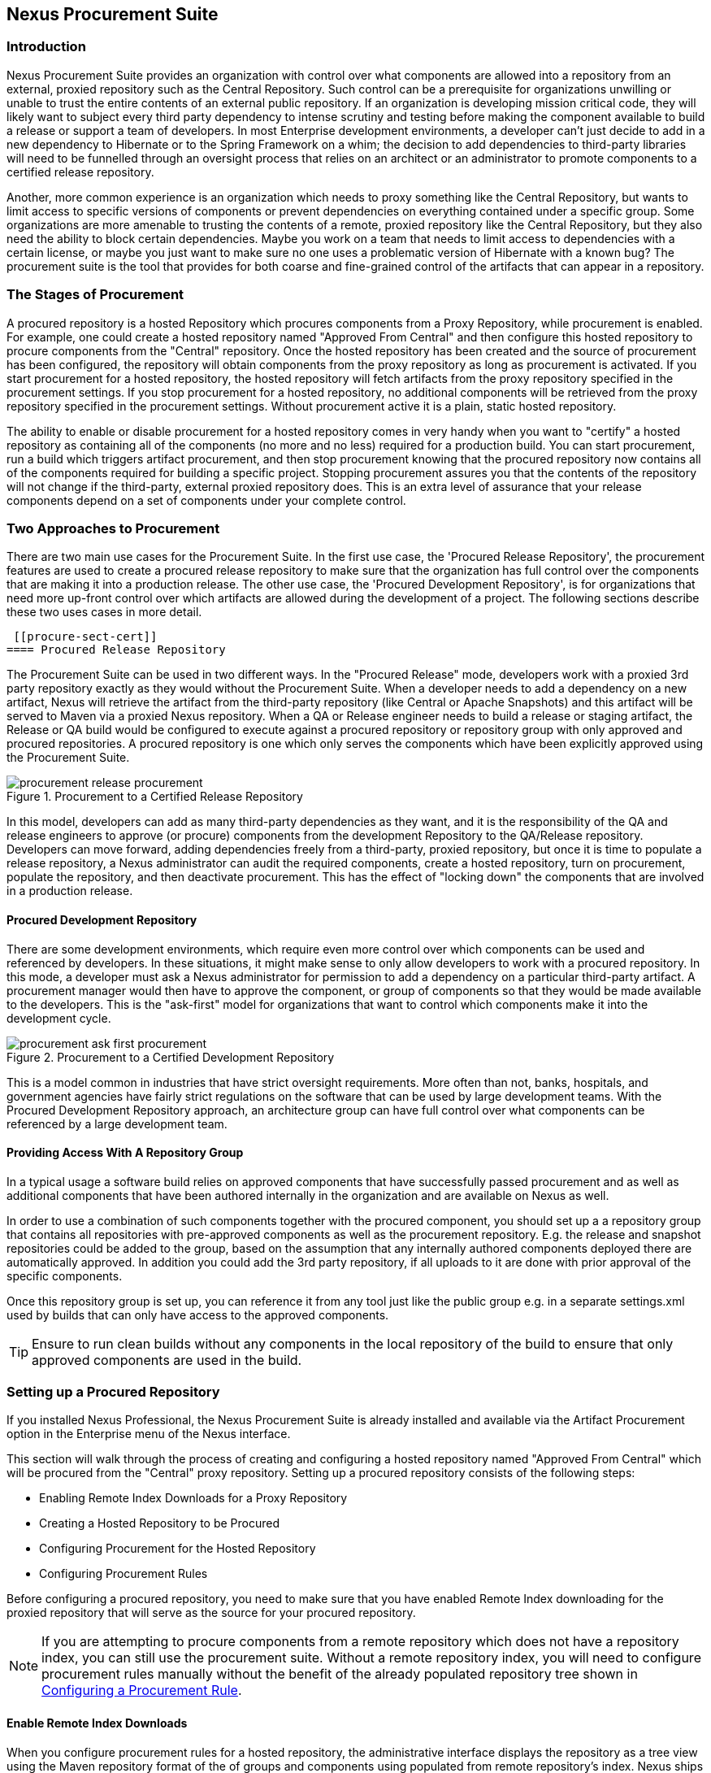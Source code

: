 [[procure]]
== Nexus Procurement Suite

[[procure-sect-intro]]
=== Introduction

Nexus Procurement Suite provides an organization with control over
what components are allowed into a repository from an external, proxied
repository such as the Central Repository. Such control can be a
prerequisite for organizations unwilling or unable to trust the entire
contents of an external public repository. If an organization is
developing mission critical code, they will likely want to subject
every third party dependency to intense scrutiny and testing before
making the component available to build a release or support a team of
developers. In most Enterprise development environments, a developer
can't just decide to add in a new dependency to Hibernate or to the
Spring Framework on a whim; the decision to add dependencies to
third-party libraries will need to be funnelled through an oversight
process that relies on an architect or an administrator to promote
components to a certified release repository.

Another, more common experience is an organization which needs to
proxy something like the Central Repository, but wants to limit
access to specific versions of components or prevent dependencies on
everything contained under a specific group. Some organizations are
more amenable to trusting the contents of a remote, proxied repository
like the Central Repository, but they also need the ability to block certain
dependencies.  Maybe you work on a team that needs to limit access to
dependencies with a certain license, or maybe you just want to make
sure no one uses a problematic version of Hibernate with a known bug?
The procurement suite is the tool that provides for both coarse and
fine-grained control of the artifacts that can appear in a repository.

[[procure-sect-stages]] 
=== The Stages of Procurement

A procured repository is a hosted Repository which procures components
from a Proxy Repository, while procurement is enabled. For example,
one could create a hosted repository named "Approved From Central" and then
configure this hosted repository to procure components from the
"Central" repository. Once the hosted repository has been created and
the source of procurement has been configured, the repository will
obtain components from the proxy repository as long as procurement is
activated.  If you start procurement for a hosted repository, the
hosted repository will fetch artifacts from the proxy repository
specified in the procurement settings. If you stop procurement for a
hosted repository, no additional components will be retrieved from the
proxy repository specified in the procurement settings. Without
procurement active it is a plain, static hosted repository.

The ability to enable or disable procurement for a hosted repository
comes in very handy when you want to "certify" a hosted repository as
containing all of the components (no more and no less) required for a
production build. You can start procurement, run a build which
triggers artifact procurement, and then stop procurement knowing that
the procured repository now contains all of the components required
for building a specific project. Stopping procurement assures you that
the contents of the repository will not change if the third-party,
external proxied repository does. This is an extra level of assurance
that your release components depend on a set of components under your
complete control.

[[procure-sect-approaches]]
=== Two Approaches to Procurement

There are two main use cases for the Procurement Suite. In the first
use case, the 'Procured Release Repository', the procurement features
are used to create a procured release repository to make sure that the
organization has full control over the components that are making it
into a production release. The other use case, the 'Procured
Development Repository', is for organizations that need more up-front
control over which artifacts are allowed during the development of a
project. The following sections describe these two uses cases in more
detail.

 [[procure-sect-cert]] 
==== Procured Release Repository

The Procurement Suite can be used in two different ways.  In the
"Procured Release" mode, developers work with a proxied 3rd party
repository exactly as they would without the Procurement Suite.  When
a developer needs to add a dependency on a new artifact, Nexus will
retrieve the artifact from the third-party repository (like Central or
Apache Snapshots) and this artifact will be served to Maven via a
proxied Nexus repository. When a QA or Release engineer needs to build
a release or staging artifact, the Release or QA build would be
configured to execute against a procured repository or repository
group with only approved and procured repositories. A procured
repository is one which only serves the components which have been
explicitly approved using the Procurement Suite.

.Procurement to a Certified Release Repository
image::figs/web/procurement_release-procurement.png[scale=60]

In this model, developers can add as many third-party dependencies as
they want, and it is the responsibility of the QA and release
engineers to approve (or procure) components from the development
Repository to the QA/Release repository. Developers can move forward,
adding dependencies freely from a third-party, proxied repository, but
once it is time to populate a release repository, a Nexus
administrator can audit the required components, create a hosted
repository, turn on procurement, populate the repository, and then
deactivate procurement. This has the effect of "locking down" the
components that are involved in a production release.

[[procure-sect-dev]]
==== Procured Development Repository

There are some development environments, which require even more
control over which components can be used and referenced by
developers. In these situations, it might make sense to only allow
developers to work with a procured repository. In this mode, a
developer must ask a Nexus administrator for permission to add a
dependency on a particular third-party artifact. A procurement manager
would then have to approve the component, or group of components so
that they would be made available to the developers. This is the
"ask-first" model for organizations that want to control which
components make it into the development cycle.

.Procurement to a Certified Development Repository
image::figs/web/procurement_ask-first-procurement.png[scale=60]

This is a model common in industries that have strict oversight
requirements. More often than not, banks, hospitals, and government
agencies have fairly strict regulations on the software that can be
used by large development teams. With the Procured Development
Repository approach, an architecture group can have full control over
what components can be referenced by a large development team.

==== Providing Access With A Repository Group

In a typical usage a software build relies on approved components that
have successfully passed procurement and as well as additional
components that have been authored internally in the organization and
are available on Nexus as well. 

In order to use a combination of such components together with the
procured component, you should set up a a repository group that
contains all repositories with pre-approved components as well as the
procurement repository. E.g. the release and snapshot repositories
could be added to the group, based on the assumption that any
internally authored components deployed there are automatically
approved. In addition you could add the 3rd party repository, if all
uploads to it are done with prior approval of the specific components.

Once this repository group is set up, you can reference it from any
tool just like the public group e.g. in a separate settings.xml used by
builds that can only have access to the approved components.

TIP: Ensure to run clean builds without any components in the local
repository of the build to ensure that only approved components are
used in the build.

[[procure-sect-configure]]
=== Setting up a Procured Repository

If you installed Nexus Professional, the Nexus Procurement Suite is
already installed and available via the Artifact Procurement option in
the Enterprise menu of the Nexus interface.

This section will walk through the process of creating and configuring
a hosted repository named "Approved From Central" which will be procured
from the "Central" proxy repository. Setting up a procured
repository consists of the following steps:

* Enabling Remote Index Downloads for a Proxy Repository

* Creating a Hosted Repository to be Procured

* Configuring Procurement for the Hosted Repository

* Configuring Procurement Rules

Before configuring a procured repository, you need to make sure that
you have enabled Remote Index downloading for the proxied repository
that will serve as the source for your procured repository.

NOTE: If you are attempting to procure components from a remote
repository which does not have a repository index, you can still use
the procurement suite. Without a remote repository index, you will
need to configure procurement rules manually without the benefit of
the already populated repository tree shown in <<procure-sect-config-rule>>.

[[procure-sect-enabled-remote]]
==== Enable Remote Index Downloads

When you configure procurement rules for a hosted repository, the
administrative interface displays the repository as a tree view using
the Maven repository format of the of groups and components using
populated from remote repository's index. Nexus ships with a set of
proxy repositories, but remote index downloading is disabled by
default.

To use procurement effectively, you will need to tell Nexus to download the remote
indexes for a proxy repository. Click on "Repositories" under
Views/Repositories in the Nexus menu, then click on the Central
Repository in the list of repositories. Click on the Configuration
tab, locate Download Remote Indexes, and switch this option to "True"
as shown in <<fig-procure-enabling-remote>>.

[[fig-procure-enabling-remote]]
.Enabling Remote Index Downloads for a Proxy Repository
image::figs/web/procure_central-download-remote-index.png[scale=60]

Click on the Save button in the dialog shown in
<<fig-procure-enabling-remote>>. Right-click on the repository row in
the Repositories list and select "Update Index". Nexus will then
download the remote repository index and recreate the index for any
Repository Groups that contain this proxied repository.

Nexus may take a few minutes to download the remote index for a large
repository. Depending on your connection to the Internet, this process
can take anywhere from under a minute to a few minutes. The size of
the remote index for the Central Repository currently exceeds 50MB and
is growing in parallel to the size of the repository itself.

To check on the status of the remote index download, click on System
Feeds under Views in the Nexus menu. Click on the last feed to see a
list of "System Changes in Nexus". If you see a log entry like the one
highlighted in <<fig-procure-system-feed>>, Nexus has successfully
downloaded the Remote Index from Maven Central.

[[fig-procure-system-feed]]
.Verification that the Remote Index has been Downloaded
image::figs/web/procure_reindex-system-feed.png[scale=50]
    
[[procure-sect-create-hosted]]
==== Create a Hosted Repository

When you configure procurement you are establishing a relationship
between a proxy repository and a hosted repository. The hosted
repository will be the static container for the components, while the
proxy repository acts as the component source. To create a hosted
repository, select 'Repositories' from the 'Views/Repositories' section of
the Nexus menu, and click on the +Add+ button selecting 'Hosted
Repository' as shown in <<fig-procure-add-hosted>>.

[[fig-procure-add-hosted]]
.Adding a Hosted Repository
image::figs/web/procure_add-hosted.png[scale=50]

Selecting Hosted Repository will then load the Configuration form
shown in <<fig-procure-add-secured>>. Create a repository with a
Repository ID of "approved-from-central" and a name of "Approved From
Central". Make the release policy "Release". Click the Save button to
create the new Hosted Repository and view the new repository created
displayed in <<fig-procure-add-secured>>.

[[fig-procure-add-secured]]
.Adding the "Approved From Central" Hosted Repository
image::figs/web/procure_after-add-secured.png[scale=60]
          
[[procure-sect-config-procure-hosted]]
==== Configuring Procurement for Hosted Repository

At this point, the list of Repositories will have a new Hosted
repository named "Approved From Central". The next step is to start procurement for
the new repository. When you do this, you are establishing a
relationship between the new hosted repository and another repository
as source of compnents. Typically this source is a proxy repository.
In this case, we're configuring procurement for the repository
and we're telling the Procurement Suite to procure artifacts from the
'Central' proxy repository. To configure this relationship and to
start procurement, click on Artifact Procurement under the Enterprise
menu. In the Procurement panel, click on +Add Procured Repository+ as
shown in <<fig-procure-starting-procurement>>.

[[fig-procure-starting-procurement]]
.Adding a Procured Repository
image::figs/web/procure_add-procured-repository.png[scale=40]

You will then be presented with the Start Procurement dialog as shown
in <<fig-procure-start-procurement-dialog>>. Select the
"Central" proxy repository from the list of available Source
repositories.

[[fig-procure-start-procurement-dialog]] 
.Configuring Procurement for a Hosted Repository
image::figs/web/procure_configure-procurement-confirm.png[scale=60] 

Procurement is now configured and started, if you are using an
instance of Nexus installed on localhost port 8081, you can configure
your clients to reference the new repository at
http://localhost:8081/nexus/content/repositories/approved-from-central

By default, all artifacts are denied and without further customization
of the procurement rules no components will be available in the new
repository.

One interesting thing to note about the procured repository is that
the repository type changed, once procurement was started. When
procurement is activate for a hosted repository, the repository will
not show up in the repositories list as a 'User Managed
Repository'. Instead it will show up as a proxy repository in the list
of 'Nexus Managed Repositories'. Use the drop down for +User Managed/Nexus Managed
Repositories+ in the Repositories list. Click Refresh in the
Repositories list, and look at the 'Approved From Central' repository in the list of
Nexus Managed Repositories.  You will see that the repository type
column contains "proxy" as shown in <<fig-procure-hosted-now-proxy>>.
When procurement is started for a hosted repository it is effectively
a proxy repository, and when it is stopped it will revert back to
being a normal hosted repository.

[[fig-procure-hosted-now-proxy]]
.Hosted Repository is a Nexus Managed Proxy Repository while Procurement is Active
image::figs/web/procure_started-now-proxy.png[scale=50]
  

[[procure-sect-creating-rules]]
==== Procured Repository Administration

Once you've defined the relationship between a hosted repository and a
proxy repository and you have started procurement, you can start
defining the rules which will control which components are allowed in a
procured repository and which components are denied. You can also start
and stop procurement. This section details some of the administration
panels and features which are available for a procured repository.

A procurement rule is a rule to allow or deny the procurement of a
group, artifact, or a collection of groups or artifacts. You load the
Artifact Procurement interface by selecting Artifact Procurement under
the Enterprise section of the Nexus menu.  Clicking on this link will
load a list of procured repositories.  Clicking on the repository will
load the entire repository in a tree as shown in
<<fig-procure-repository-view>>.

This section will illustrate the steps required for blocking access to
an entire artifact and then selectively allowing access to a
particular version of that same artifact. This is a common use-case in
organizations which want to standardize on specific versions of a
particular dependency.

NOTE: If you are attempting to procure artifacts from a remote
repository which does not have a repository index, you can still use
the procurement suite. Without a remote repository index, you will
need to configure procurement rules manually without the benefit of
the already populated repository tree shown in this section.

[[fig-procure-repository-view]]
.Viewing a Repository in the Artifact Procurement Interface
image::figs/web/procure_repository-view.png[scale=60]

The directory tree in <<fig-procure-repository-view>> is the index of
the proxy repository from which artifacts are being procured.

[[procure-sect-config-rule]]
=== Configuring a Procurement Rule

To configure a procurement rule, right click on a folder in the
tree. <<fig-procure-deny-group-all>> displays the
procurement interface after right clicking on the jython artifact
folder. In this dialog, we are telling the procurement interface to
deny everything in the jython group and its sub-groups. If you attempt
to retrieve any version under the jython artifact after this rule is
created, the Procurement Suite will prevent access to this
artifact. For example, if you attempt to build a project that depends
on jython:jython:2.1, it will not be made available via the Secured
repository created in <<procure-sect-configure>>.

[[fig-procure-deny-group-all]]
.Denying Procurement for Everything Under a Group
image::figs/web/procure_deny-all-jython.png[scale=60]

After denying access to the entire jython artifact, right-click on the
2.1 version folder under the jython artifact folder. Select "Exactly
the artifact" as shown in <<fig-procure-allowing-artifact>> to allow
for the procurement of only the 2.1 version. This has the effect of
creating a specific rule which allows the procurement of a single
version of the jython:jython artifact.

[[fig-procure-allowing-artifact]]
.Allowing Access to a Single Artifact in a Denied Group
image::figs/web/procure_approve-artifact.png[scale=60]

After allowing this element, your procurement tree is going to contain
red and green markers on the affected folders as shown in
<<fig-procure-composite-effects>>. While the jython artifact folder
has a red slash through it the 2.1 version folder has a green
check. You have configured the Procurement Suite to deny access to all
versions of the jython artifact except version 2.1.

[[fig-procure-composite-effects]]
.Viewing the Effect of Composite Procurement Rules on the Tree
image::figs/web/procure_only-one-jython.png[scale=60]

[[procure-sect-manage-rules]]
=== Managing Procurement Rules

Once you've created a set of procurement rules you are going to want
to know how to view the procurement rules which are applicable to a
particular node. Procurement rules will frequently overlap; for
example, in <<procure-sect-creating-rules>>, there are
two rules: one rule applies to all of the versions (folder) below the
jython artifact folder, and the other rule applies to a particular
version directory. Since rules can overlap, Nexus provides a simple
way to list and manage the rules which apply to a specific node in the
directory tree. <<fig-procure-composite-effects>> shows
the resolved procurement rules after clicking on the Jython 2.1
version artifact from <<procure-sect-configure>>.

[[fig-procure-effective]]
.Effective Procurement Rules for a Particular Node
image::figs/web/procure_effective-rules.png[scale=60]

This dialog gives the procurement administrator a fine-grained view
into the rules that apply to a particular node. From this dialog you
can remove rules which apply to a specific node.

[[procure-sect-stopping]]
=== Stopping Procurement

Some organizations may want to "lock down" the artifacts that a
release build can depend upon, and it is also a good idea to make sure
that your build isn't going to be affected by changes to a repository
not under you control. A procurement administrator might configure a
procured repository, start procurement, and run an enterprise build
against the repository to populate the procured, hosted repository
with all of the necessary artifacts. After this process, the
procurement administrator can stop procurement and continue to run the
same release build against the hosted repository which now contains
all of the procured artifacts.

To stop procurement, go to the Artifact Procurement management
interface by clicking on Artifact Procurement under the Enterprise
section of the Nexus menu. Right click on the repository and choose
Stop Procurement as shown in <<fig-procure-stopping>>.

[[fig-procure-stopping]]
.Stopping Procurement for a Procured Repository
image::figs/web/procure_stop-procurement.png[scale=60]

After choosing Stop Procurement, you will then see a dialog confirming
your decision to stop procurement. Once procurement is stopped, the
Secure repository will revert back to being a plain-old Hosted
Repository.

////
/* Local Variables: */
/* ispell-personal-dictionary: "ispell.dict" */
/* End:             */
////
